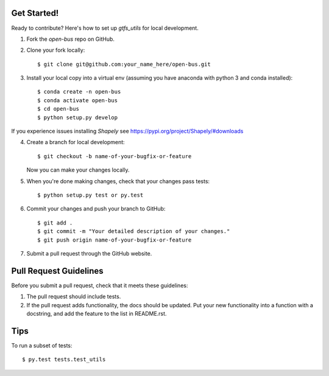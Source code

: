 Get Started!
------------

Ready to contribute? Here's how to set up `gtfs_utils` for local development.

1. Fork the `open-bus` repo on GitHub.
2. Clone your fork locally::

    $ git clone git@github.com:your_name_here/open-bus.git

3. Install your local copy into a virtual env (assuming you have anaconda  with python 3 and conda installed)::

    $ conda create -n open-bus
    $ conda activate open-bus
    $ cd open-bus
    $ python setup.py develop

If you experience issues installing `Shapely` see https://pypi.org/project/Shapely/#downloads

4. Create a branch for local development::

    $ git checkout -b name-of-your-bugfix-or-feature

   Now you can make your changes locally.

5. When you're done making changes, check that your changes pass tests::

    $ python setup.py test or py.test

6. Commit your changes and push your branch to GitHub::

    $ git add .
    $ git commit -m "Your detailed description of your changes."
    $ git push origin name-of-your-bugfix-or-feature

7. Submit a pull request through the GitHub website.

Pull Request Guidelines
-----------------------

Before you submit a pull request, check that it meets these guidelines:

1. The pull request should include tests.
2. If the pull request adds functionality, the docs should be updated. Put
   your new functionality into a function with a docstring, and add the
   feature to the list in README.rst.

Tips
----

To run a subset of tests::

$ py.test tests.test_utils
